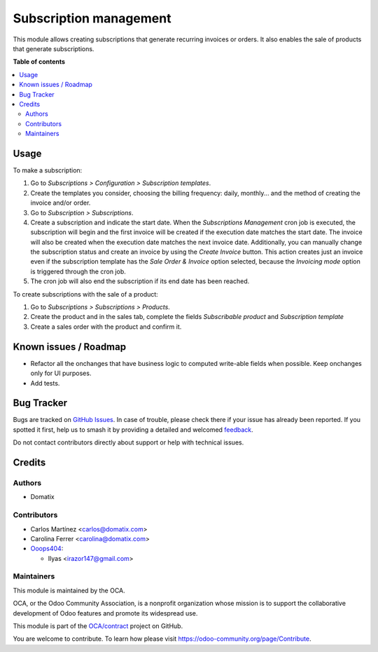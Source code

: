 =======================
Subscription management
=======================

.. 
   !!!!!!!!!!!!!!!!!!!!!!!!!!!!!!!!!!!!!!!!!!!!!!!!!!!!
   !! This file is generated by oca-gen-addon-readme !!
   !! changes will be overwritten.                   !!
   !!!!!!!!!!!!!!!!!!!!!!!!!!!!!!!!!!!!!!!!!!!!!!!!!!!!
   !! source digest: sha256:7f85e1d860d2d5332db014c46c57b9bece8f76a849049bda632499d422ba6dd8
   !!!!!!!!!!!!!!!!!!!!!!!!!!!!!!!!!!!!!!!!!!!!!!!!!!!!

.. |badge1| image:: https://img.shields.io/badge/maturity-Beta-yellow.png
    :target: https://odoo-community.org/page/development-status
    :alt: Beta
.. |badge2| image:: https://img.shields.io/badge/licence-AGPL--3-blue.png
    :target: http://www.gnu.org/licenses/agpl-3.0-standalone.html
    :alt: License: AGPL-3
.. |badge3| image:: https://img.shields.io/badge/github-OCA%2Fcontract-lightgray.png?logo=github
    :target: https://github.com/OCA/contract/tree/17.0/subscription_oca
    :alt: OCA/contract
.. |badge4| image:: https://img.shields.io/badge/weblate-Translate%20me-F47D42.png
    :target: https://translation.odoo-community.org/projects/contract-17-0/contract-17-0-subscription_oca
    :alt: Translate me on Weblate
.. |badge5| image:: https://img.shields.io/badge/runboat-Try%20me-875A7B.png
    :target: https://runboat.odoo-community.org/builds?repo=OCA/contract&target_branch=17.0
    :alt: Try me on Runboat

|badge1| |badge2| |badge3| |badge4| |badge5|

This module allows creating subscriptions that generate recurring
invoices or orders. It also enables the sale of products that generate
subscriptions.

**Table of contents**

.. contents::
   :local:

Usage
=====

To make a subscription:

1. Go to *Subscriptions > Configuration > Subscription templates*.
2. Create the templates you consider, choosing the billing frequency:
   daily, monthly... and the method of creating the invoice and/or
   order.
3. Go to *Subscription > Subscriptions*.
4. Create a subscription and indicate the start date. When the
   *Subscriptions Management* cron job is executed, the subscription
   will begin and the first invoice will be created if the execution
   date matches the start date. The invoice will also be created when
   the execution date matches the next invoice date. Additionally, you
   can manually change the subscription status and create an invoice by
   using the *Create Invoice* button. This action creates just an
   invoice even if the subscription template has the *Sale Order &
   Invoice* option selected, because the *Invoicing mode* option is
   triggered through the cron job.
5. The cron job will also end the subscription if its end date has been
   reached.

To create subscriptions with the sale of a product:

1. Go to *Subscriptions > Subscriptions > Products*.
2. Create the product and in the sales tab, complete the fields
   *Subscribable product* and *Subscription template*
3. Create a sales order with the product and confirm it.

Known issues / Roadmap
======================

-  Refactor all the onchanges that have business logic to computed
   write-able fields when possible. Keep onchanges only for UI purposes.
-  Add tests.

Bug Tracker
===========

Bugs are tracked on `GitHub Issues <https://github.com/OCA/contract/issues>`_.
In case of trouble, please check there if your issue has already been reported.
If you spotted it first, help us to smash it by providing a detailed and welcomed
`feedback <https://github.com/OCA/contract/issues/new?body=module:%20subscription_oca%0Aversion:%2017.0%0A%0A**Steps%20to%20reproduce**%0A-%20...%0A%0A**Current%20behavior**%0A%0A**Expected%20behavior**>`_.

Do not contact contributors directly about support or help with technical issues.

Credits
=======

Authors
-------

* Domatix

Contributors
------------

-  Carlos Martínez <carlos@domatix.com>
-  Carolina Ferrer <carolina@domatix.com>
-  `Ooops404 <https://www.ooops404.com>`__:

   -  Ilyas <irazor147@gmail.com>

Maintainers
-----------

This module is maintained by the OCA.

.. image:: https://odoo-community.org/logo.png
   :alt: Odoo Community Association
   :target: https://odoo-community.org

OCA, or the Odoo Community Association, is a nonprofit organization whose
mission is to support the collaborative development of Odoo features and
promote its widespread use.

This module is part of the `OCA/contract <https://github.com/OCA/contract/tree/17.0/subscription_oca>`_ project on GitHub.

You are welcome to contribute. To learn how please visit https://odoo-community.org/page/Contribute.
